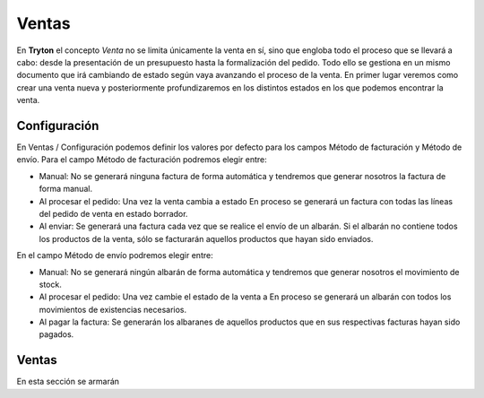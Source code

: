 Ventas
===================


En **Tryton** el concepto *Venta* no se limita únicamente la venta en sí, sino
que engloba todo el proceso que se llevará a cabo: desde la presentación de un
presupuesto hasta la formalización del pedido. Todo ello se gestiona en un
mismo documento que irá cambiando de estado según vaya avanzando el proceso de
la venta. En primer lugar veremos como crear una venta nueva y posteriormente
profundizaremos en los distintos estados en los que podemos encontrar la venta.


Configuración
-------------

En Ventas / Configuración podemos definir los valores por defecto para los campos Método de facturación y Método de envío. 
Para el campo Método de facturación podremos elegir entre:

* Manual: No se generará ninguna factura de forma automática y tendremos que generar nosotros la factura de forma manual. 
* Al procesar el pedido: Una vez la venta cambia a estado En proceso se generará un factura con todas las líneas del pedido de venta en estado borrador.
* Al enviar: Se generará una factura cada vez que se realice el envío de un albarán. Si el albarán no contiene todos los productos de la venta, sólo se facturarán aquellos productos que hayan sido enviados.

En el campo Método de envío podremos elegir entre:

* Manual: No se generará ningún albarán de forma automática y tendremos que generar nosotros el movimiento de stock.
* Al procesar el pedido: Una vez cambie el estado de la venta a En proceso se generará un albarán con todos los movimientos de existencias necesarios.
* Al pagar la factura: Se generarán los albaranes de aquellos productos que en sus respectivas facturas hayan sido pagados.





Ventas
------

En esta sección se armarán
